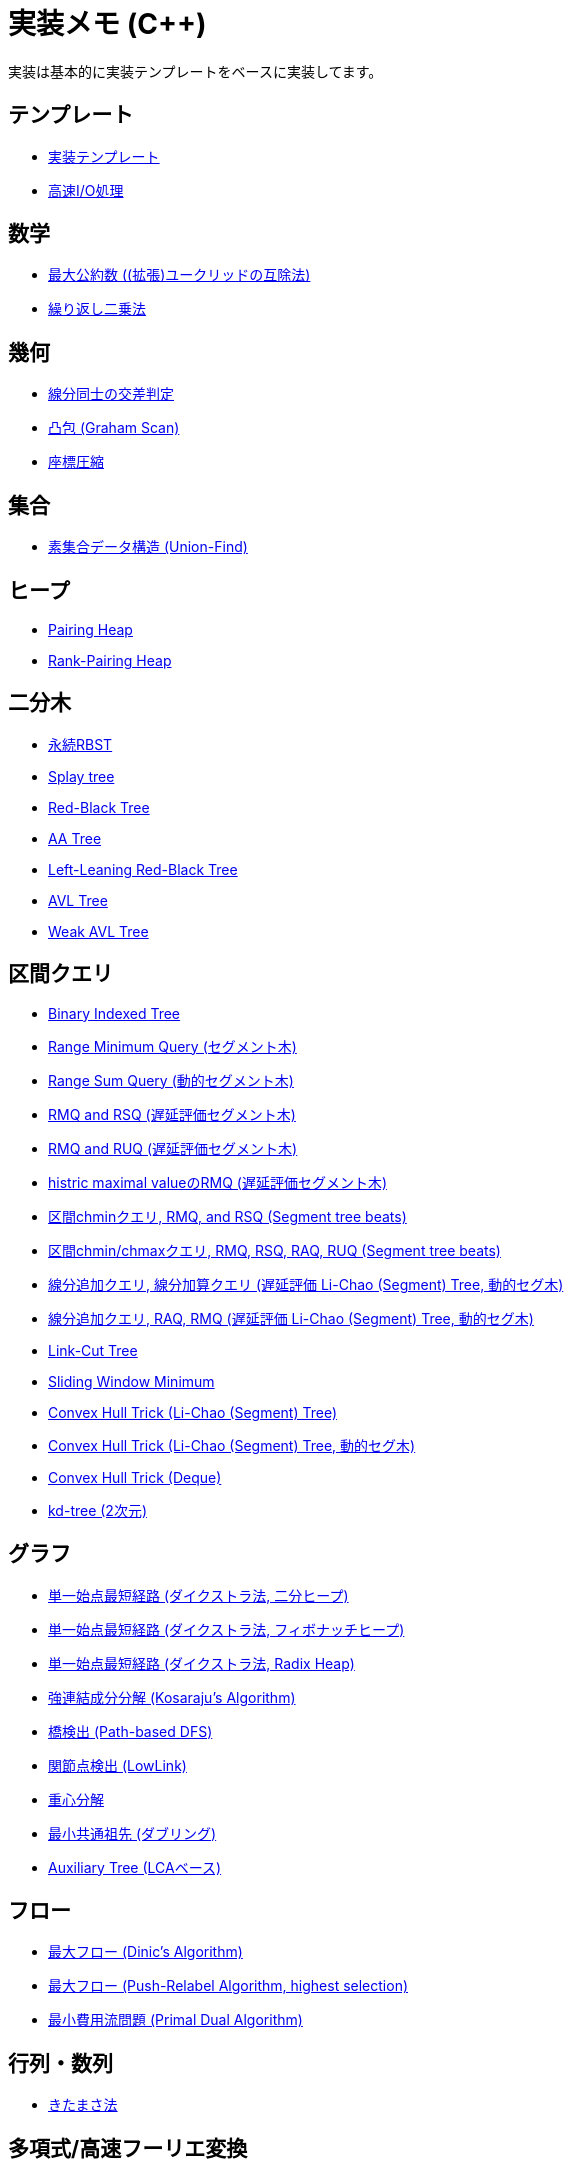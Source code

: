 = 実装メモ (C++)
:title: {doctitle} - {pagetitle}

実装は基本的に実装テンプレートをベースに実装してます。

== テンプレート

* link:./template/main.html[実装テンプレート]
* link:./template/fast_io.html[高速I/O処理]

== 数学

* link:./math/gcd.html[最大公約数 ((拡張)ユークリッドの互除法)]
* link:./math/pow.html[繰り返し二乗法]

== 幾何

* link:./geometry/segment_line_intersection.html[線分同士の交差判定]
* link:./geometry/graham_scan.html[凸包 (Graham Scan)]
* link:./geometry/compress.html[座標圧縮]

== 集合

* link:./union_find/union_find.html[素集合データ構造 (Union-Find)]

== ヒープ

* link:./heap/pairing-heap.html[Pairing Heap]
* link:./heap/rank-pairing-heap.html[Rank-Pairing Heap]

== 二分木

* link:./binary_search_tree/persistent_RBST.html[永続RBST]
* link:./binary_search_tree/splay-tree.html[Splay tree]
* link:./binary_search_tree/red-black-tree.html[Red-Black Tree]
* link:./binary_search_tree/aa-tree.html[AA Tree]
* link:./binary_search_tree/ll-red-black-tree.html[Left-Leaning Red-Black Tree]
* link:./binary_search_tree/avl-tree.html[AVL Tree]
* link:./binary_search_tree/weak-avl-tree.html[Weak AVL Tree]

== 区間クエリ

* link:./range_query/bit.html[Binary Indexed Tree]
* link:./range_query/rmq_segment_tree.html[Range Minimum Query (セグメント木)]
* link:./range_query/dynamic_segment_tree.html[Range Sum Query (動的セグメント木)]
* link:./range_query/rmq_rsq_segment_tree_lp.html[RMQ and RSQ (遅延評価セグメント木)]
* link:./range_query/rmq_ruq_segment_tree_lp.html[RMQ and RUQ (遅延評価セグメント木)]
* link:./range_query/hmv_segment_tree_lp.html[histric maximal valueのRMQ (遅延評価セグメント木)]
* link:./range_query/segment_tree_beats_1.html[区間chminクエリ, RMQ, and RSQ (Segment tree beats)]
* link:./range_query/segment_tree_beats_2.html[区間chmin/chmaxクエリ, RMQ, RSQ, RAQ, RUQ (Segment tree beats)]
* link:./range_query/rlaq_li_chao_tree_lp.html[線分追加クエリ, 線分加算クエリ (遅延評価 Li-Chao (Segment) Tree, 動的セグ木)]
* link:./range_query/rmq_li_chao_tree_lp.html[線分追加クエリ, RAQ, RMQ (遅延評価 Li-Chao (Segment) Tree, 動的セグ木)]
* link:./range_query/link-cut-tree.html[Link-Cut Tree]
* link:./range_query/sliding_window_minimum.html[Sliding Window Minimum]
* link:./convex_hull_trick/li_chao_tree.html[Convex Hull Trick (Li-Chao (Segment) Tree)]
* link:./convex_hull_trick/li_chao_tree_dynamic.html[Convex Hull Trick (Li-Chao (Segment) Tree, 動的セグ木)]
* link:./convex_hull_trick/deque.html[Convex Hull Trick (Deque)]
* link:./range_query/kd-tree.html[kd-tree (2次元)]

== グラフ

* link:./graph/dijkstra-binary.html[単一始点最短経路 (ダイクストラ法, 二分ヒープ)]
* link:./graph/dijkstra-fibonacci.html[単一始点最短経路 (ダイクストラ法, フィボナッチヒープ)]
* link:./graph/dijkstra-radix.html[単一始点最短経路 (ダイクストラ法, Radix Heap)]
* link:./graph/scc.html[強連結成分分解 (Kosaraju's Algorithm)]
* link:./graph/bridge.html[橋検出 (Path-based DFS)]
* link:./graph/articulation-points.html[関節点検出 (LowLink)]
* link:./graph/centroid-decomposition.html[重心分解]
* link:./graph/lca-doubling.html[最小共通祖先 (ダブリング)]
* link:./graph/auxiliary_tree.html[Auxiliary Tree (LCAベース)]

== フロー

* link:./max_flow/dinic.html[最大フロー (Dinic's Algorithm)]
* link:./max_flow/push-relabel-highest.html[最大フロー (Push-Relabel Algorithm, highest selection)]
* link:./min_cost_flow/primal-dual.html[最小費用流問題 (Primal Dual Algorithm)]

== 行列・数列

* link:./series/kitamasa.html[きたまさ法]

== 多項式/高速フーリエ変換

* link:./fft/fmt.html[Fast Modulo Transform]

== 文字列

* link:./string/rolling_hash.html[Rolling Hash]
* link:./string/sa_manber_and_myers.html[Suffix Array (Manber and Myers Algorithm)]
* link:./string/aho-corasick.html[Aho-Corasick Algorithm]

***
link:../index.html[戻る]